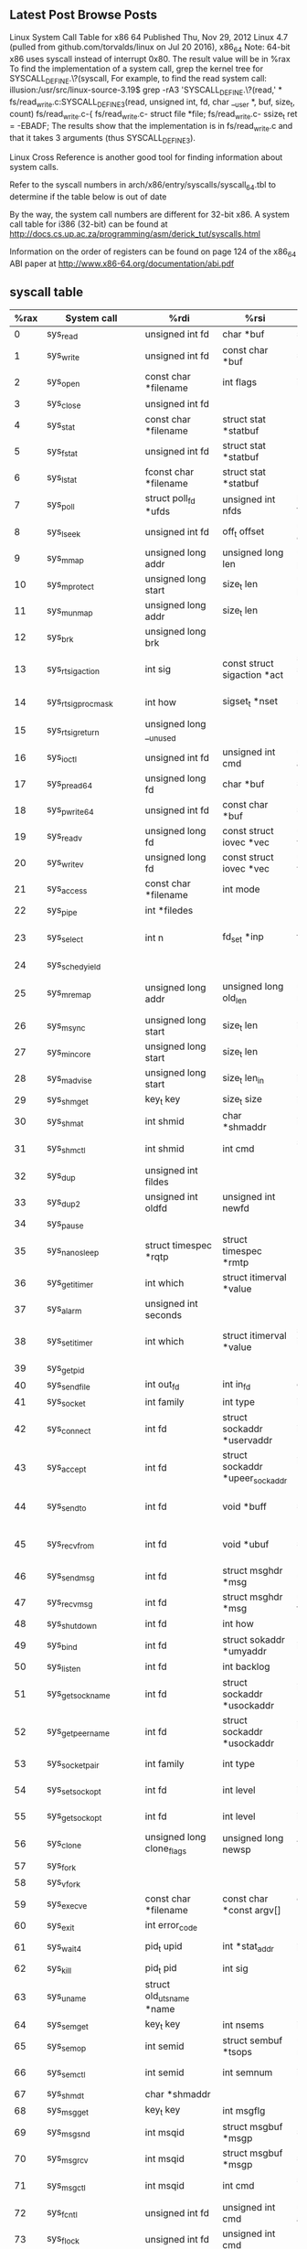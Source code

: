 ** Latest Post Browse Posts 
   Linux System Call Table for x86 64
   Published Thu, Nov 29, 2012
   Linux 4.7 (pulled from github.com/torvalds/linux on Jul 20 2016), x86_64
   Note: 64-bit x86 uses syscall instead of interrupt 0x80. The result value will be in %rax
   To find the implementation of a system call, grep the kernel tree for SYSCALL_DEFINE.\?(syscall,
   For example, to find the read system call:
   illusion:/usr/src/linux-source-3.19$ grep -rA3 'SYSCALL_DEFINE.\?(read,' *
   fs/read_write.c:SYSCALL_DEFINE3(read, unsigned int, fd, char __user *, buf, size_t, count)
   fs/read_write.c-{
   fs/read_write.c-        struct file *file;
   fs/read_write.c-        ssize_t ret = -EBADF;
   The results show that the implementation is in fs/read_write.c and that it takes 3 arguments (thus SYSCALL_DEFINE3).

   Linux Cross Reference is another good tool for finding information about system calls.

   Refer to the syscall numbers in arch/x86/entry/syscalls/syscall_64.tbl to determine if the table below is out of date

   By the way, the system call numbers are different for 32-bit x86. A system call table for i386 (32-bit) can be found at http://docs.cs.up.ac.za/programming/asm/derick_tut/syscalls.html

   Information on the order of registers can be found on page 124 of the x86_64 ABI paper at http://www.x86-64.org/documentation/abi.pdf
** syscall table
|------+----------------------------+-----------------------------------+---------------------------------------+---------------------------------------+---------------------------------------+--------------------------------------+---------------------|
| %rax | System call                | %rdi                              | %rsi                                  | %rdx                                  | %r10                                  | %r8                                  | %r9                 |
|------+----------------------------+-----------------------------------+---------------------------------------+---------------------------------------+---------------------------------------+--------------------------------------+---------------------|
|    0 | sys_read                   | unsigned int fd                   | char *buf                             | size_t count                          |                                       |                                      |                     |
|    1 | sys_write                  | unsigned int fd                   | const char *buf                       | size_t count                          |                                       |                                      |                     |
|    2 | sys_open                   | const char *filename              | int flags                             | int mode                              |                                       |                                      |                     |
|    3 | sys_close                  | unsigned int fd                   |                                       |                                       |                                       |                                      |                     |
|    4 | sys_stat                   | const char *filename              | struct stat *statbuf                  |                                       |                                       |                                      |                     |
|    5 | sys_fstat                  | unsigned int fd                   | struct stat *statbuf                  |                                       |                                       |                                      |                     |
|    6 | sys_lstat                  | fconst char *filename             | struct stat *statbuf                  |                                       |                                       |                                      |                     |
|    7 | sys_poll                   | struct poll_fd *ufds              | unsigned int nfds                     | long timeout_msecs                    |                                       |                                      |                     |
|    8 | sys_lseek                  | unsigned int fd                   | off_t offset                          | unsigned int origin                   |                                       |                                      |                     |
|    9 | sys_mmap                   | unsigned long addr                | unsigned long len                     | unsigned long prot                    | unsigned long flags                   | unsigned long fd                     | unsigned long off   |
|   10 | sys_mprotect               | unsigned long start               | size_t len                            | unsigned long prot                    |                                       |                                      |                     |
|   11 | sys_munmap                 | unsigned long addr                | size_t len                            |                                       |                                       |                                      |                     |
|   12 | sys_brk                    | unsigned long brk                 |                                       |                                       |                                       |                                      |                     |
|   13 | sys_rt_sigaction           | int sig                           | const struct sigaction *act           | struct sigaction *oact                | size_t sigsetsize                     |                                      |                     |
|   14 | sys_rt_sigprocmask         | int how                           | sigset_t *nset                        | sigset_t *oset                        | size_t sigsetsize                     |                                      |                     |
|   15 | sys_rt_sigreturn           | unsigned long __unused            |                                       |                                       |                                       |                                      |                     |
|   16 | sys_ioctl                  | unsigned int fd                   | unsigned int cmd                      | unsigned long arg                     |                                       |                                      |                     |
|   17 | sys_pread64                | unsigned long fd                  | char *buf                             | size_t count                          | loff_t pos                            |                                      |                     |
|   18 | sys_pwrite64               | unsigned int fd                   | const char *buf                       | size_t count                          | loff_t pos                            |                                      |                     |
|   19 | sys_readv                  | unsigned long fd                  | const struct iovec *vec               | unsigned long vlen                    |                                       |                                      |                     |
|   20 | sys_writev                 | unsigned long fd                  | const struct iovec *vec               | unsigned long vlen                    |                                       |                                      |                     |
|   21 | sys_access                 | const char *filename              | int mode                              |                                       |                                       |                                      |                     |
|   22 | sys_pipe                   | int *filedes                      |                                       |                                       |                                       |                                      |                     |
|   23 | sys_select                 | int n                             | fd_set *inp                           | fd_set *outp                          | fd_set*exp                            | struct timeval *tvp                  |                     |
|   24 | sys_sched_yield            |                                   |                                       |                                       |                                       |                                      |                     |
|   25 | sys_mremap                 | unsigned long addr                | unsigned long old_len                 | unsigned long new_len                 | unsigned long flags                   | unsigned long new_addr               |                     |
|   26 | sys_msync                  | unsigned long start               | size_t len                            | int flags                             |                                       |                                      |                     |
|   27 | sys_mincore                | unsigned long start               | size_t len                            | unsigned char *vec                    |                                       |                                      |                     |
|   28 | sys_madvise                | unsigned long start               | size_t len_in                         | int behavior                          |                                       |                                      |                     |
|   29 | sys_shmget                 | key_t key                         | size_t size                           | int shmflg                            |                                       |                                      |                     |
|   30 | sys_shmat                  | int shmid                         | char *shmaddr                         | int shmflg                            |                                       |                                      |                     |
|   31 | sys_shmctl                 | int shmid                         | int cmd                               | struct shmid_ds *buf                  |                                       |                                      |                     |
|   32 | sys_dup                    | unsigned int fildes               |                                       |                                       |                                       |                                      |                     |
|   33 | sys_dup2                   | unsigned int oldfd                | unsigned int newfd                    |                                       |                                       |                                      |                     |
|   34 | sys_pause                  |                                   |                                       |                                       |                                       |                                      |                     |
|   35 | sys_nanosleep              | struct timespec *rqtp             | struct timespec *rmtp                 |                                       |                                       |                                      |                     |
|   36 | sys_getitimer              | int which                         | struct itimerval *value               |                                       |                                       |                                      |                     |
|   37 | sys_alarm                  | unsigned int seconds              |                                       |                                       |                                       |                                      |                     |
|   38 | sys_setitimer              | int which                         | struct itimerval *value               | struct itimerval *ovalue              |                                       |                                      |                     |
|   39 | sys_getpid                 |                                   |                                       |                                       |                                       |                                      |                     |
|   40 | sys_sendfile               | int out_fd                        | int in_fd                             | off_t *offset                         | size_t count                          |                                      |                     |
|   41 | sys_socket                 | int family                        | int type                              | int protocol                          |                                       |                                      |                     |
|   42 | sys_connect                | int fd                            | struct sockaddr *uservaddr            | int addrlen                           |                                       |                                      |                     |
|   43 | sys_accept                 | int fd                            | struct sockaddr *upeer_sockaddr       | int *upeer_addrlen                    |                                       |                                      |                     |
|   44 | sys_sendto                 | int fd                            | void *buff                            | size_t len                            | unsigned flags                        | struct sockaddr *addr                | int addr_len        |
|   45 | sys_recvfrom               | int fd                            | void *ubuf                            | size_t size                           | unsigned flags                        | struct sockaddr *addr                | int *addr_len       |
|   46 | sys_sendmsg                | int fd                            | struct msghdr *msg                    | unsigned flags                        |                                       |                                      |                     |
|   47 | sys_recvmsg                | int fd                            | struct msghdr *msg                    | unsigned int flags                    |                                       |                                      |                     |
|   48 | sys_shutdown               | int fd                            | int how                               |                                       |                                       |                                      |                     |
|   49 | sys_bind                   | int fd                            | struct sokaddr *umyaddr               | int addrlen                           |                                       |                                      |                     |
|   50 | sys_listen                 | int fd                            | int backlog                           |                                       |                                       |                                      |                     |
|   51 | sys_getsockname            | int fd                            | struct sockaddr *usockaddr            | int *usockaddr_len                    |                                       |                                      |                     |
|   52 | sys_getpeername            | int fd                            | struct sockaddr *usockaddr            | int *usockaddr_len                    |                                       |                                      |                     |
|   53 | sys_socketpair             | int family                        | int type                              | int protocol                          | int *usockvec                         |                                      |                     |
|   54 | sys_setsockopt             | int fd                            | int level                             | int optname                           | char *optval                          | int optlen                           |                     |
|   55 | sys_getsockopt             | int fd                            | int level                             | int optname                           | char *optval                          | int *optlen                          |                     |
|   56 | sys_clone                  | unsigned long clone_flags         | unsigned long newsp                   | void *parent_tid                      | void *child_tid                       | unsigned int tid                     |                     |
|   57 | sys_fork                   |                                   |                                       |                                       |                                       |                                      |                     |
|   58 | sys_vfork                  |                                   |                                       |                                       |                                       |                                      |                     |
|   59 | sys_execve                 | const char *filename              | const char *const argv[]              | const char *const envp[]              |                                       |                                      |                     |
|   60 | sys_exit                   | int error_code                    |                                       |                                       |                                       |                                      |                     |
|   61 | sys_wait4                  | pid_t upid                        | int *stat_addr                        | int options                           | struct rusage *ru                     |                                      |                     |
|   62 | sys_kill                   | pid_t pid                         | int sig                               |                                       |                                       |                                      |                     |
|   63 | sys_uname                  | struct old_utsname *name          |                                       |                                       |                                       |                                      |                     |
|   64 | sys_semget                 | key_t key                         | int nsems                             | int semflg                            |                                       |                                      |                     |
|   65 | sys_semop                  | int semid                         | struct sembuf *tsops                  | unsigned nsops                        |                                       |                                      |                     |
|   66 | sys_semctl                 | int semid                         | int semnum                            | int cmd                               | union semun arg                       |                                      |                     |
|   67 | sys_shmdt                  | char *shmaddr                     |                                       |                                       |                                       |                                      |                     |
|   68 | sys_msgget                 | key_t key                         | int msgflg                            |                                       |                                       |                                      |                     |
|   69 | sys_msgsnd                 | int msqid                         | struct msgbuf *msgp                   | size_t msgsz                          | int msgflg                            |                                      |                     |
|   70 | sys_msgrcv                 | int msqid                         | struct msgbuf *msgp                   | size_t msgsz                          | long msgtyp                           | int msgflg                           |                     |
|   71 | sys_msgctl                 | int msqid                         | int cmd                               | struct msqid_ds *buf                  |                                       |                                      |                     |
|   72 | sys_fcntl                  | unsigned int fd                   | unsigned int cmd                      | unsigned long arg                     |                                       |                                      |                     |
|   73 | sys_flock                  | unsigned int fd                   | unsigned int cmd                      |                                       |                                       |                                      |                     |
|   74 | sys_fsync                  | unsigned int fd                   |                                       |                                       |                                       |                                      |                     |
|   75 | sys_fdatasync              | unsigned int fd                   |                                       |                                       |                                       |                                      |                     |
|   76 | sys_truncate               | const char *path                  | long length                           |                                       |                                       |                                      |                     |
|   77 | sys_ftruncate              | unsigned int fd                   | unsigned long length                  |                                       |                                       |                                      |                     |
|   78 | sys_getdents               | unsigned int fd                   | struct linux_dirent *dirent           | unsigned int count                    |                                       |                                      |                     |
|   79 | sys_getcwd                 | char *buf                         | unsigned long size                    |                                       |                                       |                                      |                     |
|   80 | sys_chdir                  | const char *filename              |                                       |                                       |                                       |                                      |                     |
|   81 | sys_fchdir                 | unsigned int fd                   |                                       |                                       |                                       |                                      |                     |
|   82 | sys_rename                 | const char *oldname               | const char *newname                   |                                       |                                       |                                      |                     |
|   83 | sys_mkdir                  | const char *pathname              | int mode                              |                                       |                                       |                                      |                     |
|   84 | sys_rmdir                  | const char *pathname              |                                       |                                       |                                       |                                      |                     |
|   85 | sys_creat                  | const char *pathname              | int mode                              |                                       |                                       |                                      |                     |
|   86 | sys_link                   | const char *oldname               | const char *newname                   |                                       |                                       |                                      |                     |
|   87 | sys_unlink                 | const char *pathname              |                                       |                                       |                                       |                                      |                     |
|   88 | sys_symlink                | const char *oldname               | const char *newname                   |                                       |                                       |                                      |                     |
|   89 | sys_readlink               | const char *path                  | char *buf                             | int bufsiz                            |                                       |                                      |                     |
|   90 | sys_chmod                  | const char *filename              | mode_t mode                           |                                       |                                       |                                      |                     |
|   91 | sys_fchmod                 | unsigned int fd                   | mode_t mode                           |                                       |                                       |                                      |                     |
|   92 | sys_chown                  | const char *filename              | uid_t user                            | gid_t group                           |                                       |                                      |                     |
|   93 | sys_fchown                 | unsigned int fd                   | uid_t user                            | gid_t group                           |                                       |                                      |                     |
|   94 | sys_lchown                 | const char *filename              | uid_t user                            | gid_t group                           |                                       |                                      |                     |
|   95 | sys_umask                  | int mask                          |                                       |                                       |                                       |                                      |                     |
|   96 | sys_gettimeofday           | struct timeval *tv                | struct timezone *tz                   |                                       |                                       |                                      |                     |
|   97 | sys_getrlimit              | unsigned int resource             | struct rlimit *rlim                   |                                       |                                       |                                      |                     |
|   98 | sys_getrusage              | int who                           | struct rusage *ru                     |                                       |                                       |                                      |                     |
|   99 | sys_sysinfo                | struct sysinfo *info              |                                       |                                       |                                       |                                      |                     |
|  100 | sys_times                  | struct tms *tbuf                  |                                       |                                       |                                       |                                      |                     |
|  101 | sys_ptrace                 | long request                      | long pid                              | unsigned long addr                    | unsigned long data                    |                                      |                     |
|  102 | sys_getuid                 |                                   |                                       |                                       |                                       |                                      |                     |
|  103 | sys_syslog                 | int type                          | char *buf                             | int len                               |                                       |                                      |                     |
|  104 | sys_getgid                 |                                   |                                       |                                       |                                       |                                      |                     |
|  105 | sys_setuid                 | uid_t uid                         |                                       |                                       |                                       |                                      |                     |
|  106 | sys_setgid                 | gid_t gid                         |                                       |                                       |                                       |                                      |                     |
|  107 | sys_geteuid                |                                   |                                       |                                       |                                       |                                      |                     |
|  108 | sys_getegid                |                                   |                                       |                                       |                                       |                                      |                     |
|  109 | sys_setpgid                | pid_t pid                         | pid_t pgid                            |                                       |                                       |                                      |                     |
|  110 | sys_getppid                |                                   |                                       |                                       |                                       |                                      |                     |
|  111 | sys_getpgrp                |                                   |                                       |                                       |                                       |                                      |                     |
|  112 | sys_setsid                 |                                   |                                       |                                       |                                       |                                      |                     |
|  113 | sys_setreuid               | uid_t ruid                        | uid_t euid                            |                                       |                                       |                                      |                     |
|  114 | sys_setregid               | gid_t rgid                        | gid_t egid                            |                                       |                                       |                                      |                     |
|  115 | sys_getgroups              | int gidsetsize                    | gid_t *grouplist                      |                                       |                                       |                                      |                     |
|  116 | sys_setgroups              | int gidsetsize                    | gid_t *grouplist                      |                                       |                                       |                                      |                     |
|  117 | sys_setresuid              | uid_t *ruid                       | uid_t *euid                           | uid_t *suid                           |                                       |                                      |                     |
|  118 | sys_getresuid              | uid_t *ruid                       | uid_t *euid                           | uid_t *suid                           |                                       |                                      |                     |
|  119 | sys_setresgid              | gid_t rgid                        | gid_t egid                            | gid_t sgid                            |                                       |                                      |                     |
|  120 | sys_getresgid              | gid_t *rgid                       | gid_t *egid                           | gid_t *sgid                           |                                       |                                      |                     |
|  121 | sys_getpgid                | pid_t pid                         |                                       |                                       |                                       |                                      |                     |
|  122 | sys_setfsuid               | uid_t uid                         |                                       |                                       |                                       |                                      |                     |
|  123 | sys_setfsgid               | gid_t gid                         |                                       |                                       |                                       |                                      |                     |
|  124 | sys_getsid                 | pid_t pid                         |                                       |                                       |                                       |                                      |                     |
|  125 | sys_capget                 | cap_user_header_t header          | cap_user_data_t dataptr               |                                       |                                       |                                      |                     |
|  126 | sys_capset                 | cap_user_header_t header          | const cap_user_data_t data            |                                       |                                       |                                      |                     |
|  127 | sys_rt_sigpending          | sigset_t *set                     | size_t sigsetsize                     |                                       |                                       |                                      |                     |
|  128 | sys_rt_sigtimedwait        | const sigset_t *uthese            | siginfo_t *uinfo                      | const struct timespec *uts            | size_t sigsetsize                     |                                      |                     |
|  129 | sys_rt_sigqueueinfo        | pid_t pid                         | int sig                               | siginfo_t *uinfo                      |                                       |                                      |                     |
|  130 | sys_rt_sigsuspend          | sigset_t *unewset                 | size_t sigsetsize                     |                                       |                                       |                                      |                     |
|  131 | sys_sigaltstack            | const stack_t *uss                | stack_t *uoss                         |                                       |                                       |                                      |                     |
|  132 | sys_utime                  | char *filename                    | struct utimbuf *times                 |                                       |                                       |                                      |                     |
|  133 | sys_mknod                  | const char *filename              | umode_t mode                          | unsigned dev                          |                                       |                                      |                     |
|  134 | sys_uselib                 | NOT IMPLEMENTED                   |                                       |                                       |                                       |                                      |                     |
|  135 | sys_personality            | unsigned int personality          |                                       |                                       |                                       |                                      |                     |
|  136 | sys_ustat                  | unsigned dev                      | struct ustat *ubuf                    |                                       |                                       |                                      |                     |
|  137 | sys_statfs                 | const char *pathname              | struct statfs *buf                    |                                       |                                       |                                      |                     |
|  138 | sys_fstatfs                | unsigned int fd                   | struct statfs *buf                    |                                       |                                       |                                      |                     |
|  139 | sys_sysfs                  | int option                        | unsigned long arg1                    | unsigned long arg2                    |                                       |                                      |                     |
|  140 | sys_getpriority            | int which                         | int who                               |                                       |                                       |                                      |                     |
|  141 | sys_setpriority            | int which                         | int who                               | int niceval                           |                                       |                                      |                     |
|  142 | sys_sched_setparam         | pid_t pid                         | struct sched_param *param             |                                       |                                       |                                      |                     |
|  143 | sys_sched_getparam         | pid_t pid                         | struct sched_param *param             |                                       |                                       |                                      |                     |
|  144 | sys_sched_setscheduler     | pid_t pid                         | int policy                            | struct sched_param *param             |                                       |                                      |                     |
|  145 | sys_sched_getscheduler     | pid_t pid                         |                                       |                                       |                                       |                                      |                     |
|  146 | sys_sched_get_priority_max | int policy                        |                                       |                                       |                                       |                                      |                     |
|  147 | sys_sched_get_priority_min | int policy                        |                                       |                                       |                                       |                                      |                     |
|  148 | sys_sched_rr_get_interval  | pid_t pid                         | struct timespec *interval             |                                       |                                       |                                      |                     |
|  149 | sys_mlock                  | unsigned long start               | size_t len                            |                                       |                                       |                                      |                     |
|  150 | sys_munlock                | unsigned long start               | size_t len                            |                                       |                                       |                                      |                     |
|  151 | sys_mlockall               | int flags                         |                                       |                                       |                                       |                                      |                     |
|  152 | sys_munlockall             |                                   |                                       |                                       |                                       |                                      |                     |
|  153 | sys_vhangup                |                                   |                                       |                                       |                                       |                                      |                     |
|  154 | sys_modify_ldt             | int func                          | void *ptr                             | unsigned long bytecount               |                                       |                                      |                     |
|  155 | sys_pivot_root             | const char *new_root              | const char *put_old                   |                                       |                                       |                                      |                     |
|  156 | sys__sysctl                | struct __sysctl_args *args        |                                       |                                       |                                       |                                      |                     |
|  157 | sys_prctl                  | int option                        | unsigned long arg2                    | unsigned long arg3                    | unsigned long arg4                    |                                      | unsigned long arg5  |
|  158 | sys_arch_prctl             | struct task_struct *task          | int code                              | unsigned long *addr                   |                                       |                                      |                     |
|  159 | sys_adjtimex               | struct timex *txc_p               |                                       |                                       |                                       |                                      |                     |
|  160 | sys_setrlimit              | unsigned int resource             | struct rlimit *rlim                   |                                       |                                       |                                      |                     |
|  161 | sys_chroot                 | const char *filename              |                                       |                                       |                                       |                                      |                     |
|  162 | sys_sync                   |                                   |                                       |                                       |                                       |                                      |                     |
|  163 | sys_acct                   | const char *name                  |                                       |                                       |                                       |                                      |                     |
|  164 | sys_settimeofday           | struct timeval *tv                | struct timezone *tz                   |                                       |                                       |                                      |                     |
|  165 | sys_mount                  | char *dev_name                    | char *dir_name                        | char *type                            | unsigned long flags                   | void *data                           |                     |
|  166 | sys_umount2                | const char *target                | int flags                             |                                       |                                       |                                      |                     |
|  167 | sys_swapon                 | const char *specialfile           | int swap_flags                        |                                       |                                       |                                      |                     |
|  168 | sys_swapoff                | const char *specialfile           |                                       |                                       |                                       |                                      |                     |
|  169 | sys_reboot                 | int magic1                        | int magic2                            | unsigned int cmd                      | void *arg                             |                                      |                     |
|  170 | sys_sethostname            | char *name                        | int len                               |                                       |                                       |                                      |                     |
|  171 | sys_setdomainname          | char *name                        | int len                               |                                       |                                       |                                      |                     |
|  172 | sys_iopl                   | unsigned int level                | struct pt_regs *regs                  |                                       |                                       |                                      |                     |
|  173 | sys_ioperm                 | unsigned long from                | unsigned long num                     | int turn_on                           |                                       |                                      |                     |
|  174 | sys_create_module          | REMOVED IN Linux 2.6              |                                       |                                       |                                       |                                      |                     |
|  175 | sys_init_module            | void *umod                        | unsigned long len                     | const char *uargs                     |                                       |                                      |                     |
|  176 | sys_delete_module          | const chat *name_user             | unsigned int flags                    |                                       |                                       |                                      |                     |
|  177 | sys_get_kernel_syms        | REMOVED IN Linux 2.6              |                                       |                                       |                                       |                                      |                     |
|  178 | sys_query_module           | REMOVED IN Linux 2.6              |                                       |                                       |                                       |                                      |                     |
|  179 | sys_quotactl               | unsigned int cmd                  | const char *special                   | qid_t id                              | void *addr                            |                                      |                     |
|  180 | sys_nfsservctl             | NOT IMPLEMENTED                   |                                       |                                       |                                       |                                      |                     |
|  181 | sys_getpmsg                | NOT IMPLEMENTED                   |                                       |                                       |                                       |                                      |                     |
|  182 | sys_putpmsg                | NOT IMPLEMENTED                   |                                       |                                       |                                       |                                      |                     |
|  183 | sys_afs_syscall            | NOT IMPLEMENTED                   |                                       |                                       |                                       |                                      |                     |
|  184 | sys_tuxcall                | NOT IMPLEMENTED                   |                                       |                                       |                                       |                                      |                     |
|  185 | sys_security               | NOT IMPLEMENTED                   |                                       |                                       |                                       |                                      |                     |
|  186 | sys_gettid                 |                                   |                                       |                                       |                                       |                                      |                     |
|  187 | sys_readahead              | int fd                            | loff_t offset                         | size_t count                          |                                       |                                      |                     |
|  188 | sys_setxattr               | const char *pathname              | const char *name                      | const void *value                     | size_t size                           | int flags                            |                     |
|  189 | sys_lsetxattr              | const char *pathname              | const char *name                      | const void *value                     | size_t size                           | int flags                            |                     |
|  190 | sys_fsetxattr              | int fd                            | const char *name                      | const void *value                     | size_t size                           | int flags                            |                     |
|  191 | sys_getxattr               | const char *pathname              | const char *name                      | void *value                           | size_t size                           |                                      |                     |
|  192 | sys_lgetxattr              | const char *pathname              | const char *name                      | void *value                           | size_t size                           |                                      |                     |
|  193 | sys_fgetxattr              | int fd                            | const har *name                       | void *value                           | size_t size                           |                                      |                     |
|  194 | sys_listxattr              | const char *pathname              | char *list                            | size_t size                           |                                       |                                      |                     |
|  195 | sys_llistxattr             | const char *pathname              | char *list                            | size_t size                           |                                       |                                      |                     |
|  196 | sys_flistxattr             | int fd                            | char *list                            | size_t size                           |                                       |                                      |                     |
|  197 | sys_removexattr            | const char *pathname              | const char *name                      |                                       |                                       |                                      |                     |
|  198 | sys_lremovexattr           | const char *pathname              | const char *name                      |                                       |                                       |                                      |                     |
|  199 | sys_fremovexattr           | int fd                            | const char *name                      |                                       |                                       |                                      |                     |
|  200 | sys_tkill                  | pid_t pid                         | ing sig                               |                                       |                                       |                                      |                     |
|  201 | sys_time                   | time_t *tloc                      |                                       |                                       |                                       |                                      |                     |
|  202 | sys_futex                  | u32 *uaddr                        | int op                                | u32 val                               | struct timespec *utime                | u32 *uaddr2                          | u32 val3            |
|  203 | sys_sched_setaffinity      | pid_t pid                         | unsigned int len                      | unsigned long *user_mask_ptr          |                                       |                                      |                     |
|  204 | sys_sched_getaffinity      | pid_t pid                         | unsigned int len                      | unsigned long *user_mask_ptr          |                                       |                                      |                     |
|  205 | sys_set_thread_area        | NOT IMPLEMENTED. Use arch_prctl   |                                       |                                       |                                       |                                      |                     |
|  206 | sys_io_setup               | unsigned nr_events                | aio_context_t *ctxp                   |                                       |                                       |                                      |                     |
|  207 | sys_io_destroy             | aio_context_t ctx                 |                                       |                                       |                                       |                                      |                     |
|  208 | sys_io_getevents           | aio_context_t ctx_id              | long min_nr                           | long nr                               | struct io_event *events               |                                      |                     |
|  209 | sys_io_submit              | aio_context_t ctx_id              | long nr                               | struct iocb **iocbpp                  |                                       |                                      |                     |
|  210 | sys_io_cancel              | aio_context_t ctx_id              | struct iocb *iocb                     | struct io_event *result               |                                       |                                      |                     |
|  211 | sys_get_thread_area        | NOT IMPLEMENTED. Use arch_prctl   |                                       |                                       |                                       |                                      |                     |
|  212 | sys_lookup_dcookie         | u64 cookie64                      | long buf                              | long len                              |                                       |                                      |                     |
|  213 | sys_epoll_create           | int size                          |                                       |                                       |                                       |                                      |                     |
|  214 | sys_epoll_ctl_old          | NOT IMPLEMENTED                   |                                       |                                       |                                       |                                      |                     |
|  215 | sys_epoll_wait_old         | NOT IMPLEMENTED                   |                                       |                                       |                                       |                                      |                     |
|  216 | sys_remap_file_pages       | unsigned long start               | unsigned long size                    | unsigned long prot                    | unsigned long pgoff                   | unsigned long flags                  |                     |
|  217 | sys_getdents64             | unsigned int fd                   | struct linux_dirent64 *dirent         | unsigned int count                    |                                       |                                      |                     |
|  218 | sys_set_tid_address        | int *tidptr                       |                                       |                                       |                                       |                                      |                     |
|  219 | sys_restart_syscall        |                                   |                                       |                                       |                                       |                                      |                     |
|  220 | sys_semtimedop             | int semid                         | struct sembuf *tsops                  | unsigned nsops                        | const struct timespec *timeout        |                                      |                     |
|  221 | sys_fadvise64              | int fd                            | loff_t offset                         | size_t len                            | int advice                            |                                      |                     |
|  222 | sys_timer_create           | const clockid_t which_clock       | struct sigevent *timer_event_spec     | timer_t *created_timer_id             |                                       |                                      |                     |
|  223 | sys_timer_settime          | timer_t timer_id                  | int flags                             | const struct itimerspec *new_setting  | struct itimerspec *old_setting        |                                      |                     |
|  224 | sys_timer_gettime          | timer_t timer_id                  | struct itimerspec *setting            |                                       |                                       |                                      |                     |
|  225 | sys_timer_getoverrun       | timer_t timer_id                  |                                       |                                       |                                       |                                      |                     |
|  226 | sys_timer_delete           | timer_t timer_id                  |                                       |                                       |                                       |                                      |                     |
|  227 | sys_clock_settime          | const clockid_t which_clock       | const struct timespec *tp             |                                       |                                       |                                      |                     |
|  228 | sys_clock_gettime          | const clockid_t which_clock       | struct timespec *tp                   |                                       |                                       |                                      |                     |
|  229 | sys_clock_getres           | const clockid_t which_clock       | struct timespec *tp                   |                                       |                                       |                                      |                     |
|  230 | sys_clock_nanosleep        | const clockid_t which_clock       | int flags                             | const struct timespec *rqtp           | struct timespec *rmtp                 |                                      |                     |
|  231 | sys_exit_group             | int error_code                    |                                       |                                       |                                       |                                      |                     |
|  232 | sys_epoll_wait             | int epfd                          | struct epoll_event *events            | int maxevents                         | int timeout                           |                                      |                     |
|  233 | sys_epoll_ctl              | int epfd                          | int op                                | int fd                                | struct epoll_event *event             |                                      |                     |
|  234 | sys_tgkill                 | pid_t tgid                        | pid_t pid                             | int sig                               |                                       |                                      |                     |
|  235 | sys_utimes                 | char *filename                    | struct timeval *utimes                |                                       |                                       |                                      |                     |
|  236 | sys_vserver                | NOT IMPLEMENTED                   |                                       |                                       |                                       |                                      |                     |
|  237 | sys_mbind                  | unsigned long start               | unsigned long len                     | unsigned long mode                    | unsigned long *nmask                  | unsigned long maxnode                | unsigned flags      |
|  238 | sys_set_mempolicy          | int mode                          | unsigned long *nmask                  | unsigned long maxnode                 |                                       |                                      |                     |
|  239 | sys_get_mempolicy          | int *policy                       | unsigned long *nmask                  | unsigned long maxnode                 | unsigned long addr                    | unsigned long flags                  |                     |
|  240 | sys_mq_open                | const char *u_name                | int oflag                             | mode_t mode                           | struct mq_attr *u_attr                |                                      |                     |
|  241 | sys_mq_unlink              | const char *u_name                |                                       |                                       |                                       |                                      |                     |
|  242 | sys_mq_timedsend           | mqd_t mqdes                       | const char *u_msg_ptr                 | size_t msg_len                        | unsigned int msg_prio                 | const stuct timespec *u_abs_timeout  |                     |
|  243 | sys_mq_timedreceive        | mqd_t mqdes                       | char *u_msg_ptr                       | size_t msg_len                        | unsigned int *u_msg_prio              | const struct timespec *u_abs_timeout |                     |
|  244 | sys_mq_notify              | mqd_t mqdes                       | const struct sigevent *u_notification |                                       |                                       |                                      |                     |
|  245 | sys_mq_getsetattr          | mqd_t mqdes                       | const struct mq_attr *u_mqstat        | struct mq_attr *u_omqstat             |                                       |                                      |                     |
|  246 | sys_kexec_load             | unsigned long entry               | unsigned long nr_segments             | struct kexec_segment *segments        | unsigned long flags                   |                                      |                     |
|  247 | sys_waitid                 | int which                         | pid_t upid                            | struct siginfo *infop                 | int options                           | struct rusage *ru                    |                     |
|  248 | sys_add_key                | const char *_type                 | const char *_description              | const void *_payload                  | size_t plen                           |                                      |                     |
|  249 | sys_request_key            | const char *_type                 | const char *_description              | const char *_callout_info             | key_serial_t destringid               |                                      |                     |
|  250 | sys_keyctl                 | int option                        | unsigned long arg2                    | unsigned long arg3                    | unsigned long arg4                    | unsigned long arg5                   |                     |
|  251 | sys_ioprio_set             | int which                         | int who                               | int ioprio                            |                                       |                                      |                     |
|  252 | sys_ioprio_get             | int which                         | int who                               |                                       |                                       |                                      |                     |
|  253 | sys_inotify_init           |                                   |                                       |                                       |                                       |                                      |                     |
|  254 | sys_inotify_add_watch      | int fd                            | const char *pathname                  | u32 mask                              |                                       |                                      |                     |
|  255 | sys_inotify_rm_watch       | int fd                            | __s32 wd                              |                                       |                                       |                                      |                     |
|  256 | sys_migrate_pages          | pid_t pid                         | unsigned long maxnode                 | const unsigned long *old_nodes        | const unsigned long *new_nodes        |                                      |                     |
|  257 | sys_openat                 | int dfd                           | const char *filename                  | int flags                             | int mode                              |                                      |                     |
|  258 | sys_mkdirat                | int dfd                           | const char *pathname                  | int mode                              |                                       |                                      |                     |
|  259 | sys_mknodat                | int dfd                           | const char *filename                  | int mode                              | unsigned dev                          |                                      |                     |
|  260 | sys_fchownat               | int dfd                           | const char *filename                  | uid_t user                            | gid_t group                           | int flag                             |                     |
|  261 | sys_futimesat              | int dfd                           | const char *filename                  | struct timeval *utimes                |                                       |                                      |                     |
|  262 | sys_newfstatat             | int dfd                           | const char *filename                  | struct stat *statbuf                  | int flag                              |                                      |                     |
|  263 | sys_unlinkat               | int dfd                           | const char *pathname                  | int flag                              |                                       |                                      |                     |
|  264 | sys_renameat               | int oldfd                         | const char *oldname                   | int newfd                             | const char *newname                   |                                      |                     |
|  265 | sys_linkat                 | int oldfd                         | const char *oldname                   | int newfd                             | const char *newname                   | int flags                            |                     |
|  266 | sys_symlinkat              | const char *oldname               | int newfd                             | const char *newname                   |                                       |                                      |                     |
|  267 | sys_readlinkat             | int dfd                           | const char *pathname                  | char *buf                             | int bufsiz                            |                                      |                     |
|  268 | sys_fchmodat               | int dfd                           | const char *filename                  | mode_t mode                           |                                       |                                      |                     |
|  269 | sys_faccessat              | int dfd                           | const char *filename                  | int mode                              |                                       |                                      |                     |
|  270 | sys_pselect6               | int n                             | fd_set *inp                           | fd_set *outp                          | fd_set *exp                           | struct timespec *tsp                 | void *sig           |
|  271 | sys_ppoll                  | struct pollfd *ufds               | unsigned int nfds                     | struct timespec *tsp                  | const sigset_t *sigmask               | size_t sigsetsize                    |                     |
|  272 | sys_unshare                | unsigned long unshare_flags       |                                       |                                       |                                       |                                      |                     |
|  273 | sys_set_robust_list        | struct robust_list_head *head     | size_t len                            |                                       |                                       |                                      |                     |
|  274 | sys_get_robust_list        | int pid                           | struct robust_list_head **head_ptr    | size_t *len_ptr                       |                                       |                                      |                     |
|  275 | sys_splice                 | int fd_in                         | loff_t *off_in                        | int fd_out                            | loff_t *off_out                       | size_t len                           | unsigned int flags  |
|  276 | sys_tee                    | int fdin                          | int fdout                             | size_t len                            | unsigned int flags                    |                                      |                     |
|  277 | sys_sync_file_range        | long fd                           | loff_t offset                         | loff_t bytes                          | long flags                            |                                      |                     |
|  278 | sys_vmsplice               | int fd                            | const struct iovec *iov               | unsigned long nr_segs                 | unsigned int flags                    |                                      |                     |
|  279 | sys_move_pages             | pid_t pid                         | unsigned long nr_pages                | const void **pages                    | const int *nodes                      | int *status                          | int flags           |
|  280 | sys_utimensat              | int dfd                           | const char *filename                  | struct timespec *utimes               | int flags                             |                                      |                     |
|  281 | sys_epoll_pwait            | int epfd                          | struct epoll_event *events            | int maxevents                         | int timeout                           | const sigset_t *sigmask              | size_t sigsetsize   |
|  282 | sys_signalfd               | int ufd                           | sigset_t *user_mask                   | size_t sizemask                       |                                       |                                      |                     |
|  283 | sys_timerfd_create         | int clockid                       | int flags                             |                                       |                                       |                                      |                     |
|  284 | sys_eventfd                | unsigned int count                |                                       |                                       |                                       |                                      |                     |
|  285 | sys_fallocate              | long fd                           | long mode                             | loff_t offset                         | loff_t len                            |                                      |                     |
|  286 | sys_timerfd_settime        | int ufd                           | int flags                             | const struct itimerspec *utmr         | struct itimerspec *otmr               |                                      |                     |
|  287 | sys_timerfd_gettime        | int ufd                           | struct itimerspec *otmr               |                                       |                                       |                                      |                     |
|  288 | sys_accept4                | int fd                            | struct sockaddr *upeer_sockaddr       | int *upeer_addrlen                    | int flags                             |                                      |                     |
|  289 | sys_signalfd4              | int ufd                           | sigset_t *user_mask                   | size_t sizemask                       | int flags                             |                                      |                     |
|  290 | sys_eventfd2               | unsigned int count                | int flags                             |                                       |                                       |                                      |                     |
|  291 | sys_epoll_create1          | int flags                         |                                       |                                       |                                       |                                      |                     |
|  292 | sys_dup3                   | unsigned int oldfd                | unsigned int newfd                    | int flags                             |                                       |                                      |                     |
|  293 | sys_pipe2                  | int *filedes                      | int flags                             |                                       |                                       |                                      |                     |
|  294 | sys_inotify_init1          | int flags                         |                                       |                                       |                                       |                                      |                     |
|  295 | sys_preadv                 | unsigned long fd                  | const struct iovec *vec               | unsigned long vlen                    | unsigned long pos_l                   | unsigned long pos_h                  |                     |
|  296 | sys_pwritev                | unsigned long fd                  | const struct iovec *vec               | unsigned long vlen                    | unsigned long pos_l                   | unsigned long pos_h                  |                     |
|  297 | sys_rt_tgsigqueueinfo      | pid_t tgid                        | pid_t pid                             | int sig                               | siginfo_t *uinfo                      |                                      |                     |
|  298 | sys_perf_event_open        | struct perf_event_attr *attr_uptr | pid_t pid                             | int cpu                               | int group_fd                          | unsigned long flags                  |                     |
|  299 | sys_recvmmsg               | int fd                            | struct msghdr *mmsg                   | unsigned int vlen                     | unsigned int flags                    | struct timespec *timeout             |                     |
|  300 | sys_fanotify_init          | unsigned int flags                | unsigned int event_f_flags            |                                       |                                       |                                      |                     |
|  301 | sys_fanotify_mark          | long fanotify_fd                  | long flags                            | __u64 mask                            | long dfd                              | long pathname                        |                     |
|  302 | sys_prlimit64              | pid_t pid                         | unsigned int resource                 | const struct rlimit64 *new_rlim       | struct rlimit64 *old_rlim             |                                      |                     |
|  303 | sys_name_to_handle_at      | int dfd                           | const char *name                      | struct file_handle *handle            | int *mnt_id                           | int flag                             |                     |
|  304 | sys_open_by_handle_at      | int dfd                           | const char *name                      | struct file_handle *handle            | int *mnt_id                           | int flags                            |                     |
|  305 | sys_clock_adjtime          | clockid_t which_clock             | struct timex *tx                      |                                       |                                       |                                      |                     |
|  306 | sys_syncfs                 | int fd                            |                                       |                                       |                                       |                                      |                     |
|  307 | sys_sendmmsg               | int fd                            | struct mmsghdr *mmsg                  | unsigned int vlen                     | unsigned int flags                    |                                      |                     |
|  308 | sys_setns                  | int fd                            | int nstype                            |                                       |                                       |                                      |                     |
|  309 | sys_getcpu                 | unsigned *cpup                    | unsigned *nodep                       | struct getcpu_cache *unused           |                                       |                                      |                     |
|  310 | sys_process_vm_readv       | pid_t pid                         | const struct iovec *lvec              | unsigned long liovcnt                 | const struct iovec *rvec              | unsigned long riovcnt                | unsigned long flags |
|  311 | sys_process_vm_writev      | pid_t pid                         | const struct iovec *lvec              | unsigned long liovcnt                 | const struct iovcc *rvec              | unsigned long riovcnt                | unsigned long flags |
|  312 | sys_kcmp                   | pid_t pid1                        | pid_t pid2                            | int type                              | unsigned long idx1                    | unsigned long idx2                   |                     |
|  313 | sys_finit_module           | int fd                            | const char __user *uargs              | int flags                             |                                       |                                      |                     |
|  314 | sys_sched_setattr          | pid_t pid                         | struct sched_attr __user *attr        | unsigned int flags                    |                                       |                                      |                     |
|  315 | sys_sched_getattr          | pid_t pid                         | struct sched_attr __user *attr        | unsigned int size                     | unsigned int flags                    |                                      |                     |
|  316 | sys_renameat2              | int olddfd                        | const char __user *oldname            | int newdfd                            | const char __user *newname            | unsigned int flags                   |                     |
|  317 | sys_seccomp                | unsigned int op                   | unsigned int flags                    | const char __user *uargs              |                                       |                                      |                     |
|  318 | sys_getrandom              | char __user *buf                  | size_t count                          | unsigned int flags                    |                                       |                                      |                     |
|  319 | sys_memfd_create           | const char __user *uname_ptr      | unsigned int flags                    |                                       |                                       |                                      |                     |
|  320 | sys_kexec_file_load        | int kernel_fd                     | int initrd_fd                         | unsigned long cmdline_len             | const char __user *cmdline_ptr        | unsigned long flags                  |                     |
|  321 | sys_bpf                    | int cmd                           | union bpf_attr *attr                  | unsigned int size                     |                                       |                                      |                     |
|  322 | stub_execveat              | int dfd                           | const char __user *filename           | const char __user *const __user *argv | const char __user *const __user *envp | int flags                            |                     |
|  323 | userfaultfd                | int flags                         |                                       |                                       |                                       |                                      |                     |
|  324 | membarrier                 | int cmd                           | int flags                             |                                       |                                       |                                      |                     |
|  325 | mlock2                     | unsigned long start               | size_t len                            | int flags                             |                                       |                                      |                     |
|  326 | copy_file_range            | int fd_in                         | loff_t __user *off_in                 | int fd_out                            | loff_t __user * off_out               | size_t len                           | unsigned int flags  |
|  327 | preadv2                    | unsigned long fd                  | const struct iovec __user *vec        | unsigned long vlen                    | unsigned long pos_l                   | unsigned long pos_h                  | int flags           |
|  328 | pwritev2                   | unsigned long fd                  | const struct iovec __user *vec        | unsigned long vlen                    | unsigned long pos_l                   | unsigned long pos_h                  | int flags           |
|  329 | pkey_mprotect              |                                   |                                       |                                       |                                       |                                      |                     |
|  330 | pkey_alloc                 |                                   |                                       |                                       |                                       |                                      |                     |
|  331 | pkey_free                  |                                   |                                       |                                       |                                       |                                      |                     |
|  332 | statx                      |                                   |                                       |                                       |                                       |                                      |                     |
|  333 | io_pgetevents              |                                   |                                       |                                       |                                       |                                      |                     |
|  334 | rseq                       |                                   |                                       |                                       |                                       |                                      |                     |
|  335 | pkey_mprotect              |                                   |                                       |                                       |                                       |                                      |                     |
comments powered by Disqus
 Ryan A. Chapman
© 2016 / Powered by Hugo / Blog source
Ghostwriter theme By JollyGoodThemes / Ported to Hugo By jbub


